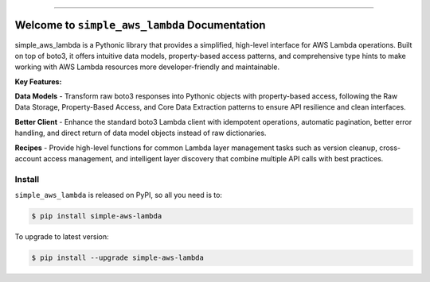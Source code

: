 
.. image:: https://readthedocs.org/projects/simple-aws-lambda/badge/?version=latest
    :target: https://simple-aws-lambda.readthedocs.io/en/latest/
    :alt: Documentation Status

.. image:: https://github.com/MacHu-GWU/simple_aws_lambda-project/actions/workflows/main.yml/badge.svg
    :target: https://github.com/MacHu-GWU/simple_aws_lambda-project/actions?query=workflow:CI

.. image:: https://codecov.io/gh/MacHu-GWU/simple_aws_lambda-project/branch/main/graph/badge.svg
    :target: https://codecov.io/gh/MacHu-GWU/simple_aws_lambda-project

.. image:: https://img.shields.io/pypi/v/simple-aws-lambda.svg
    :target: https://pypi.python.org/pypi/simple-aws-lambda

.. image:: https://img.shields.io/pypi/l/simple-aws-lambda.svg
    :target: https://pypi.python.org/pypi/simple-aws-lambda

.. image:: https://img.shields.io/pypi/pyversions/simple-aws-lambda.svg
    :target: https://pypi.python.org/pypi/simple-aws-lambda

.. image:: https://img.shields.io/badge/✍️_Release_History!--None.svg?style=social&logo=github
    :target: https://github.com/MacHu-GWU/simple_aws_lambda-project/blob/main/release-history.rst

.. image:: https://img.shields.io/badge/⭐_Star_me_on_GitHub!--None.svg?style=social&logo=github
    :target: https://github.com/MacHu-GWU/simple_aws_lambda-project

------

.. image:: https://img.shields.io/badge/Link-API-blue.svg
    :target: https://simple-aws-lambda.readthedocs.io/en/latest/py-modindex.html

.. image:: https://img.shields.io/badge/Link-Install-blue.svg
    :target: `install`_

.. image:: https://img.shields.io/badge/Link-GitHub-blue.svg
    :target: https://github.com/MacHu-GWU/simple_aws_lambda-project

.. image:: https://img.shields.io/badge/Link-Submit_Issue-blue.svg
    :target: https://github.com/MacHu-GWU/simple_aws_lambda-project/issues

.. image:: https://img.shields.io/badge/Link-Request_Feature-blue.svg
    :target: https://github.com/MacHu-GWU/simple_aws_lambda-project/issues

.. image:: https://img.shields.io/badge/Link-Download-blue.svg
    :target: https://pypi.org/pypi/simple-aws-lambda#files


Welcome to ``simple_aws_lambda`` Documentation
==============================================================================
.. image:: https://simple-aws-lambda.readthedocs.io/en/latest/_static/simple_aws_lambda-logo.png
    :target: https://simple-aws-lambda.readthedocs.io/en/latest/

simple_aws_lambda is a Pythonic library that provides a simplified, high-level interface for AWS Lambda operations. Built on top of boto3, it offers intuitive data models, property-based access patterns, and comprehensive type hints to make working with AWS Lambda resources more developer-friendly and maintainable.

**Key Features:**

**Data Models** - Transform raw boto3 responses into Pythonic objects with property-based access, following the Raw Data Storage, Property-Based Access, and Core Data Extraction patterns to ensure API resilience and clean interfaces.

**Better Client** - Enhance the standard boto3 Lambda client with idempotent operations, automatic pagination, better error handling, and direct return of data model objects instead of raw dictionaries.

**Recipes** - Provide high-level functions for common Lambda layer management tasks such as version cleanup, cross-account access management, and intelligent layer discovery that combine multiple API calls with best practices.


.. _install:

Install
------------------------------------------------------------------------------

``simple_aws_lambda`` is released on PyPI, so all you need is to:

.. code-block:: console

    $ pip install simple-aws-lambda

To upgrade to latest version:

.. code-block:: console

    $ pip install --upgrade simple-aws-lambda
